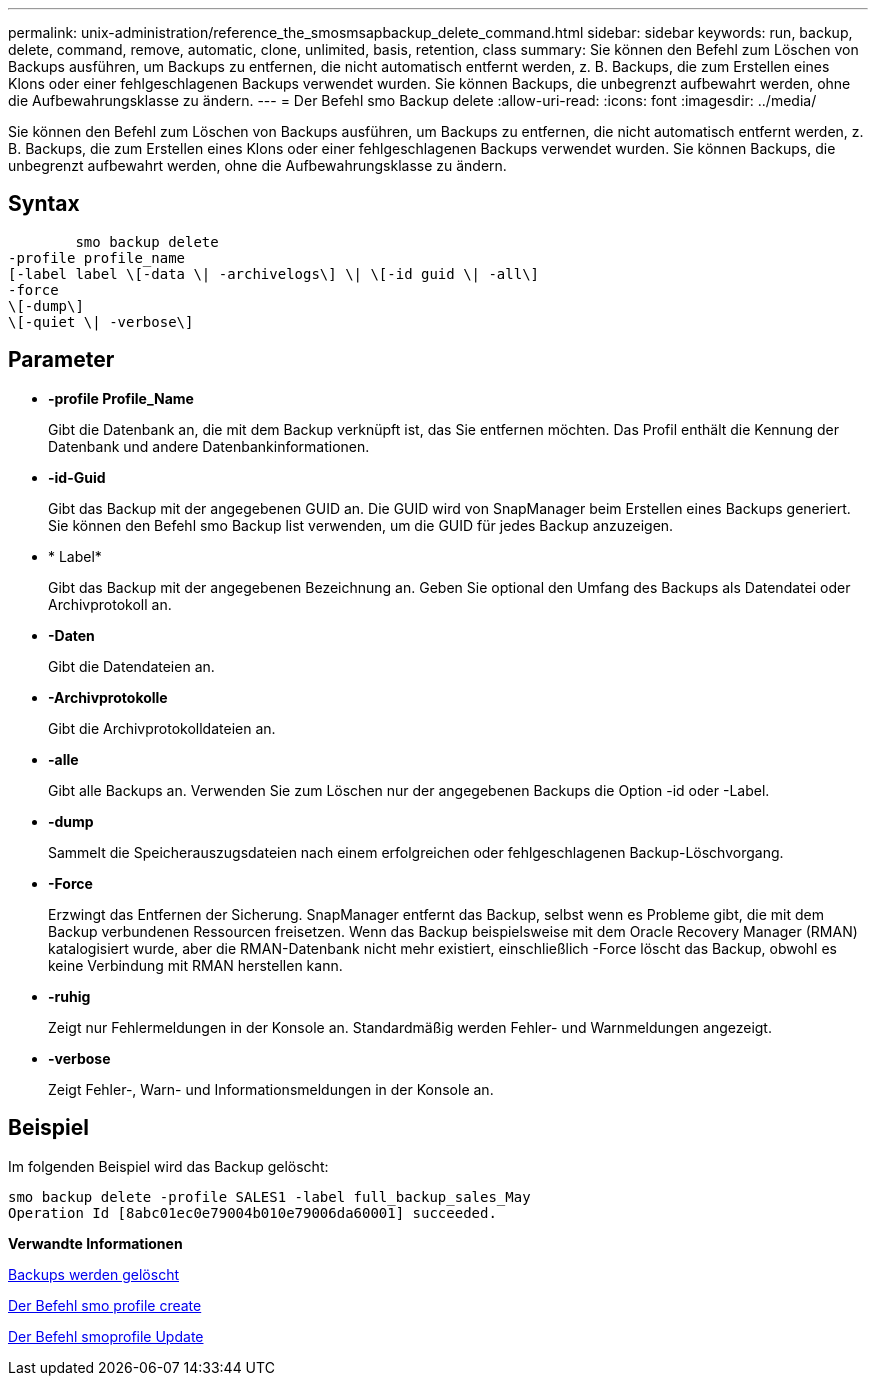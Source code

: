 ---
permalink: unix-administration/reference_the_smosmsapbackup_delete_command.html 
sidebar: sidebar 
keywords: run, backup, delete, command, remove, automatic, clone, unlimited, basis, retention, class 
summary: Sie können den Befehl zum Löschen von Backups ausführen, um Backups zu entfernen, die nicht automatisch entfernt werden, z. B. Backups, die zum Erstellen eines Klons oder einer fehlgeschlagenen Backups verwendet wurden. Sie können Backups, die unbegrenzt aufbewahrt werden, ohne die Aufbewahrungsklasse zu ändern. 
---
= Der Befehl smo Backup delete
:allow-uri-read: 
:icons: font
:imagesdir: ../media/


[role="lead"]
Sie können den Befehl zum Löschen von Backups ausführen, um Backups zu entfernen, die nicht automatisch entfernt werden, z. B. Backups, die zum Erstellen eines Klons oder einer fehlgeschlagenen Backups verwendet wurden. Sie können Backups, die unbegrenzt aufbewahrt werden, ohne die Aufbewahrungsklasse zu ändern.



== Syntax

[listing]
----

        smo backup delete
-profile profile_name
[-label label \[-data \| -archivelogs\] \| \[-id guid \| -all\]
-force
\[-dump\]
\[-quiet \| -verbose\]
----


== Parameter

* *-profile Profile_Name*
+
Gibt die Datenbank an, die mit dem Backup verknüpft ist, das Sie entfernen möchten. Das Profil enthält die Kennung der Datenbank und andere Datenbankinformationen.

* *-id-Guid*
+
Gibt das Backup mit der angegebenen GUID an. Die GUID wird von SnapManager beim Erstellen eines Backups generiert. Sie können den Befehl smo Backup list verwenden, um die GUID für jedes Backup anzuzeigen.

* * Label*
+
Gibt das Backup mit der angegebenen Bezeichnung an. Geben Sie optional den Umfang des Backups als Datendatei oder Archivprotokoll an.

* *-Daten*
+
Gibt die Datendateien an.

* *-Archivprotokolle*
+
Gibt die Archivprotokolldateien an.

* *-alle*
+
Gibt alle Backups an. Verwenden Sie zum Löschen nur der angegebenen Backups die Option -id oder -Label.

* *-dump*
+
Sammelt die Speicherauszugsdateien nach einem erfolgreichen oder fehlgeschlagenen Backup-Löschvorgang.

* *-Force*
+
Erzwingt das Entfernen der Sicherung. SnapManager entfernt das Backup, selbst wenn es Probleme gibt, die mit dem Backup verbundenen Ressourcen freisetzen. Wenn das Backup beispielsweise mit dem Oracle Recovery Manager (RMAN) katalogisiert wurde, aber die RMAN-Datenbank nicht mehr existiert, einschließlich -Force löscht das Backup, obwohl es keine Verbindung mit RMAN herstellen kann.

* *-ruhig*
+
Zeigt nur Fehlermeldungen in der Konsole an. Standardmäßig werden Fehler- und Warnmeldungen angezeigt.

* *-verbose*
+
Zeigt Fehler-, Warn- und Informationsmeldungen in der Konsole an.





== Beispiel

Im folgenden Beispiel wird das Backup gelöscht:

[listing]
----
smo backup delete -profile SALES1 -label full_backup_sales_May
Operation Id [8abc01ec0e79004b010e79006da60001] succeeded.
----
*Verwandte Informationen*

xref:task_deleting_backups.adoc[Backups werden gelöscht]

xref:reference_the_smosmsapprofile_create_command.adoc[Der Befehl smo profile create]

xref:reference_the_smosmsapprofile_update_command.adoc[Der Befehl smoprofile Update]
